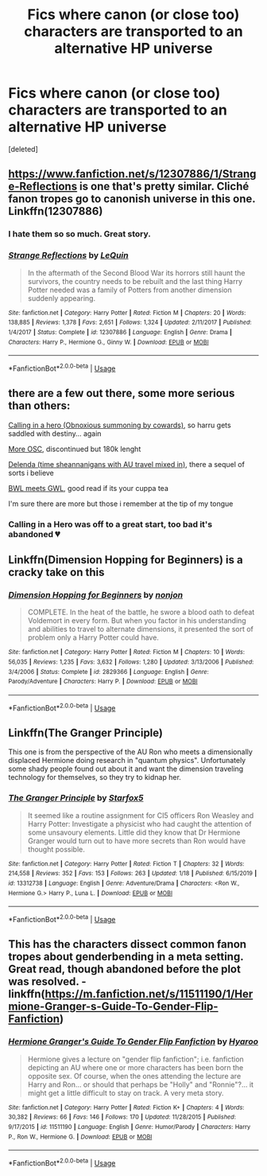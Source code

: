 #+TITLE: Fics where canon (or close too) characters are transported to an alternative HP universe

* Fics where canon (or close too) characters are transported to an alternative HP universe
:PROPERTIES:
:Score: 7
:DateUnix: 1581370165.0
:DateShort: 2020-Feb-11
:FlairText: Request
:END:
[deleted]


** [[https://www.fanfiction.net/s/12307886/20/Strange-Reflections][https://www.fanfiction.net/s/12307886/1/Strange-Reflections]] is one that's pretty similar. Cliché fanon tropes go to canonish universe in this one. Linkffn(12307886)
:PROPERTIES:
:Author: Impossible-Poetry
:Score: 4
:DateUnix: 1581374913.0
:DateShort: 2020-Feb-11
:END:

*** I hate them so so much. Great story.
:PROPERTIES:
:Author: dancortens
:Score: 4
:DateUnix: 1581378791.0
:DateShort: 2020-Feb-11
:END:


*** [[https://www.fanfiction.net/s/12307886/1/][*/Strange Reflections/*]] by [[https://www.fanfiction.net/u/1634726/LeQuin][/LeQuin/]]

#+begin_quote
  In the aftermath of the Second Blood War its horrors still haunt the survivors, the country needs to be rebuilt and the last thing Harry Potter needed was a family of Potters from another dimension suddenly appearing.
#+end_quote

^{/Site/:} ^{fanfiction.net} ^{*|*} ^{/Category/:} ^{Harry} ^{Potter} ^{*|*} ^{/Rated/:} ^{Fiction} ^{M} ^{*|*} ^{/Chapters/:} ^{20} ^{*|*} ^{/Words/:} ^{138,885} ^{*|*} ^{/Reviews/:} ^{1,378} ^{*|*} ^{/Favs/:} ^{2,651} ^{*|*} ^{/Follows/:} ^{1,324} ^{*|*} ^{/Updated/:} ^{2/11/2017} ^{*|*} ^{/Published/:} ^{1/4/2017} ^{*|*} ^{/Status/:} ^{Complete} ^{*|*} ^{/id/:} ^{12307886} ^{*|*} ^{/Language/:} ^{English} ^{*|*} ^{/Genre/:} ^{Drama} ^{*|*} ^{/Characters/:} ^{Harry} ^{P.,} ^{Hermione} ^{G.,} ^{Ginny} ^{W.} ^{*|*} ^{/Download/:} ^{[[http://www.ff2ebook.com/old/ffn-bot/index.php?id=12307886&source=ff&filetype=epub][EPUB]]} ^{or} ^{[[http://www.ff2ebook.com/old/ffn-bot/index.php?id=12307886&source=ff&filetype=mobi][MOBI]]}

--------------

*FanfictionBot*^{2.0.0-beta} | [[https://github.com/tusing/reddit-ffn-bot/wiki/Usage][Usage]]
:PROPERTIES:
:Author: FanfictionBot
:Score: 2
:DateUnix: 1581374943.0
:DateShort: 2020-Feb-11
:END:


** there are a few out there, some more serious than others:

[[https://www.fanfiction.net/s/5385983/1/In-Need-of-a-Hero][Calling in a hero (Obnoxious summoning by cowards)]], so harru gets saddled with destiny... again

[[https://www.fanfiction.net/s/9466617/1/Fighting-Without-a-Cause-discontinued][More OSC]], discontinued but 180k lenght

[[https://www.fanfiction.net/s/5511855/1/Delenda-Est][Delenda (time sheannanigans with AU travel mixed in)]], there a sequel of sorts i believe

[[https://www.fanfiction.net/s/4040192/1/Harry-Potter-and-the-Girl-Who-Lived][BWL meets GWL]], good read if its your cuppa tea

I'm sure there are more but those i remember at the tip of my tongue
:PROPERTIES:
:Author: BloodMst
:Score: 2
:DateUnix: 1581378215.0
:DateShort: 2020-Feb-11
:END:

*** Calling in a Hero was off to a great start, too bad it's abandoned 💔
:PROPERTIES:
:Author: dancortens
:Score: 1
:DateUnix: 1581384609.0
:DateShort: 2020-Feb-11
:END:


** Linkffn(Dimension Hopping for Beginners) is a cracky take on this
:PROPERTIES:
:Author: dancortens
:Score: 2
:DateUnix: 1581385224.0
:DateShort: 2020-Feb-11
:END:

*** [[https://www.fanfiction.net/s/2829366/1/][*/Dimension Hopping for Beginners/*]] by [[https://www.fanfiction.net/u/649528/nonjon][/nonjon/]]

#+begin_quote
  COMPLETE. In the heat of the battle, he swore a blood oath to defeat Voldemort in every form. But when you factor in his understanding and abilities to travel to alternate dimensions, it presented the sort of problem only a Harry Potter could have.
#+end_quote

^{/Site/:} ^{fanfiction.net} ^{*|*} ^{/Category/:} ^{Harry} ^{Potter} ^{*|*} ^{/Rated/:} ^{Fiction} ^{M} ^{*|*} ^{/Chapters/:} ^{10} ^{*|*} ^{/Words/:} ^{56,035} ^{*|*} ^{/Reviews/:} ^{1,235} ^{*|*} ^{/Favs/:} ^{3,632} ^{*|*} ^{/Follows/:} ^{1,280} ^{*|*} ^{/Updated/:} ^{3/13/2006} ^{*|*} ^{/Published/:} ^{3/4/2006} ^{*|*} ^{/Status/:} ^{Complete} ^{*|*} ^{/id/:} ^{2829366} ^{*|*} ^{/Language/:} ^{English} ^{*|*} ^{/Genre/:} ^{Parody/Adventure} ^{*|*} ^{/Characters/:} ^{Harry} ^{P.} ^{*|*} ^{/Download/:} ^{[[http://www.ff2ebook.com/old/ffn-bot/index.php?id=2829366&source=ff&filetype=epub][EPUB]]} ^{or} ^{[[http://www.ff2ebook.com/old/ffn-bot/index.php?id=2829366&source=ff&filetype=mobi][MOBI]]}

--------------

*FanfictionBot*^{2.0.0-beta} | [[https://github.com/tusing/reddit-ffn-bot/wiki/Usage][Usage]]
:PROPERTIES:
:Author: FanfictionBot
:Score: 1
:DateUnix: 1581385243.0
:DateShort: 2020-Feb-11
:END:


** Linkffn(The Granger Principle)

This one is from the perspective of the AU Ron who meets a dimensionally displaced Hermione doing research in "quantum physics". Unfortunately some shady people found out about it and want the dimension traveling technology for themselves, so they try to kidnap her.
:PROPERTIES:
:Author: 15_Redstones
:Score: 1
:DateUnix: 1581406454.0
:DateShort: 2020-Feb-11
:END:

*** [[https://www.fanfiction.net/s/13312738/1/][*/The Granger Principle/*]] by [[https://www.fanfiction.net/u/2548648/Starfox5][/Starfox5/]]

#+begin_quote
  It seemed like a routine assignment for CI5 officers Ron Weasley and Harry Potter: Investigate a physicist who had caught the attention of some unsavoury elements. Little did they know that Dr Hermione Granger would turn out to have more secrets than Ron would have thought possible.
#+end_quote

^{/Site/:} ^{fanfiction.net} ^{*|*} ^{/Category/:} ^{Harry} ^{Potter} ^{*|*} ^{/Rated/:} ^{Fiction} ^{T} ^{*|*} ^{/Chapters/:} ^{32} ^{*|*} ^{/Words/:} ^{214,558} ^{*|*} ^{/Reviews/:} ^{352} ^{*|*} ^{/Favs/:} ^{153} ^{*|*} ^{/Follows/:} ^{263} ^{*|*} ^{/Updated/:} ^{1/18} ^{*|*} ^{/Published/:} ^{6/15/2019} ^{*|*} ^{/id/:} ^{13312738} ^{*|*} ^{/Language/:} ^{English} ^{*|*} ^{/Genre/:} ^{Adventure/Drama} ^{*|*} ^{/Characters/:} ^{<Ron} ^{W.,} ^{Hermione} ^{G.>} ^{Harry} ^{P.,} ^{Luna} ^{L.} ^{*|*} ^{/Download/:} ^{[[http://www.ff2ebook.com/old/ffn-bot/index.php?id=13312738&source=ff&filetype=epub][EPUB]]} ^{or} ^{[[http://www.ff2ebook.com/old/ffn-bot/index.php?id=13312738&source=ff&filetype=mobi][MOBI]]}

--------------

*FanfictionBot*^{2.0.0-beta} | [[https://github.com/tusing/reddit-ffn-bot/wiki/Usage][Usage]]
:PROPERTIES:
:Author: FanfictionBot
:Score: 1
:DateUnix: 1581406463.0
:DateShort: 2020-Feb-11
:END:


** This has the characters dissect common fanon tropes about genderbending in a meta setting. Great read, though abandoned before the plot was resolved. - linkffn([[https://m.fanfiction.net/s/11511190/1/Hermione-Granger-s-Guide-To-Gender-Flip-Fanfiction]])
:PROPERTIES:
:Score: 1
:DateUnix: 1581462010.0
:DateShort: 2020-Feb-12
:END:

*** [[https://www.fanfiction.net/s/11511190/1/][*/Hermione Granger's Guide To Gender Flip Fanfiction/*]] by [[https://www.fanfiction.net/u/1865132/Hyaroo][/Hyaroo/]]

#+begin_quote
  Hermione gives a lecture on "gender flip fanfiction"; i.e. fanfiction depicting an AU where one or more characters has been born the opposite sex. Of course, when the ones attending the lecture are Harry and Ron... or should that perhaps be "Holly" and "Ronnie"?... it might get a little difficult to stay on track. A very meta story.
#+end_quote

^{/Site/:} ^{fanfiction.net} ^{*|*} ^{/Category/:} ^{Harry} ^{Potter} ^{*|*} ^{/Rated/:} ^{Fiction} ^{K+} ^{*|*} ^{/Chapters/:} ^{4} ^{*|*} ^{/Words/:} ^{30,382} ^{*|*} ^{/Reviews/:} ^{66} ^{*|*} ^{/Favs/:} ^{146} ^{*|*} ^{/Follows/:} ^{170} ^{*|*} ^{/Updated/:} ^{11/28/2015} ^{*|*} ^{/Published/:} ^{9/17/2015} ^{*|*} ^{/id/:} ^{11511190} ^{*|*} ^{/Language/:} ^{English} ^{*|*} ^{/Genre/:} ^{Humor/Parody} ^{*|*} ^{/Characters/:} ^{Harry} ^{P.,} ^{Ron} ^{W.,} ^{Hermione} ^{G.} ^{*|*} ^{/Download/:} ^{[[http://www.ff2ebook.com/old/ffn-bot/index.php?id=11511190&source=ff&filetype=epub][EPUB]]} ^{or} ^{[[http://www.ff2ebook.com/old/ffn-bot/index.php?id=11511190&source=ff&filetype=mobi][MOBI]]}

--------------

*FanfictionBot*^{2.0.0-beta} | [[https://github.com/tusing/reddit-ffn-bot/wiki/Usage][Usage]]
:PROPERTIES:
:Author: FanfictionBot
:Score: 1
:DateUnix: 1581462026.0
:DateShort: 2020-Feb-12
:END:
